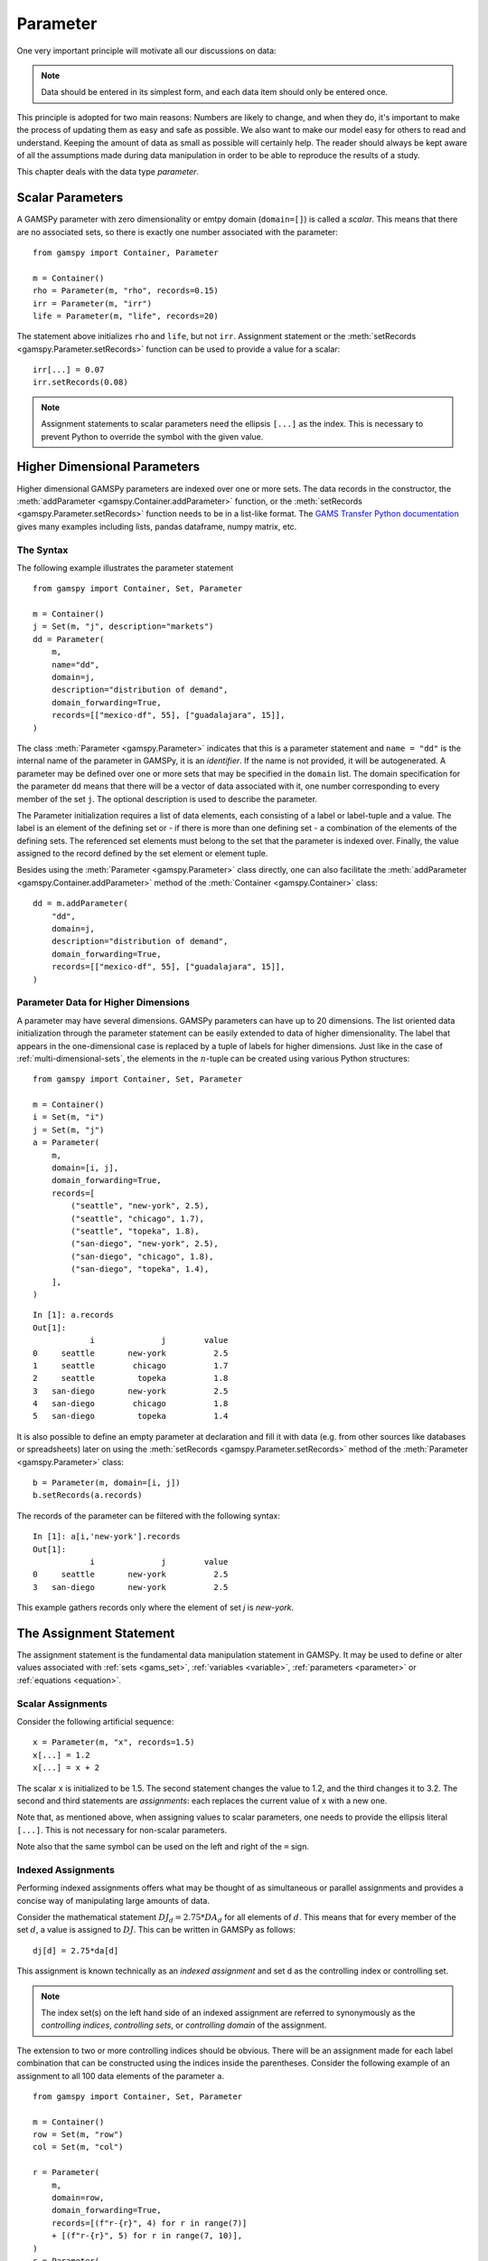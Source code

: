 .. _parameter:

.. meta::
   :description: Documentation of GAMSPy Parameter (gamspy.Parameter)
   :keywords: Parameter, GAMSPy, gamspy, mathematical modeling, sparsity, performance

*********
Parameter
*********

One very important principle will motivate all our discussions on data:

.. note::
    Data should be entered in its simplest form, and each data item should only be 
    entered once.

This principle is adopted for two main reasons: Numbers are likely to change, and when 
they do, it's important to make the process of updating them as easy and safe as 
possible. We also want to make our model easy for others to read and understand. 
Keeping the amount of data as small as possible will certainly help. The reader should 
always be kept aware of all the assumptions made during data manipulation in order to be 
able to reproduce the results of a study.

This chapter deals with the data type *parameter*.


Scalar Parameters
=================

A GAMSPy parameter with zero dimensionality or emtpy domain (``domain=[]``) is called a *scalar*. This means that there are 
no associated sets, so there is exactly one number associated with the parameter: ::

    from gamspy import Container, Parameter

    m = Container()
    rho = Parameter(m, "rho", records=0.15)
    irr = Parameter(m, "irr")
    life = Parameter(m, "life", records=20)

The statement above initializes ``rho`` and ``life``, but not ``irr``. Assignment statement or 
the :meth:`setRecords <gamspy.Parameter.setRecords>` function can be used to provide a value for a scalar: ::

    irr[...] = 0.07
    irr.setRecords(0.08)

.. note::
    Assignment statements to scalar parameters need the ellipsis ``[...]`` as the index. 
    This is necessary to prevent Python to override the symbol with the given value.  


Higher Dimensional Parameters
=============================

Higher dimensional GAMSPy parameters are indexed over one or more sets. The data records in the
constructor, the :meth:`addParameter <gamspy.Container.addParameter>` function, or the 
:meth:`setRecords <gamspy.Parameter.setRecords>` function needs to be in a list-like format.
The `GAMS Transfer Python documentation <https://www.gams.com/latest/docs/API_PY_GAMSTRANSFER_MAIN_CLASSES.html#PY_GAMSTRANSFER_ADD_PARAMETER_RECORDS>`_  gives many examples including lists, pandas dataframe,
numpy matrix, etc.

The Syntax
----------

The following example illustrates the parameter statement ::

    from gamspy import Container, Set, Parameter

    m = Container()
    j = Set(m, "j", description="markets")
    dd = Parameter(
        m,
        name="dd",
        domain=j,
        description="distribution of demand",
        domain_forwarding=True,
        records=[["mexico-df", 55], ["guadalajara", 15]],
    )

The class :meth:`Parameter <gamspy.Parameter>` indicates that this is a parameter statement and 
``name = "dd"`` is the internal name of the parameter in GAMSPy, it is an *identifier*.
If the name is not provided, it will be autogenerated. A parameter may be defined over 
one or more sets that may be specified in the ``domain`` list. The domain specification 
for the parameter ``dd`` means that there will be a vector of data associated with it, 
one number corresponding to every member of the set ``j``. The optional description is 
used to describe the parameter.

The Parameter initialization requires a list of data elements, each consisting of a 
label or label-tuple and a value. The label is an element of the defining set or - if 
there is more than one defining set - a combination of the elements of the defining 
sets. The referenced set elements must belong to the set that the parameter is indexed 
over. Finally, the value assigned to the record defined by the set element or element 
tuple. 

Besides using the :meth:`Parameter <gamspy.Parameter>` class directly, one can also facilitate the 
:meth:`addParameter <gamspy.Container.addParameter>` method of the :meth:`Container <gamspy.Container>` class: ::

    dd = m.addParameter(
        "dd",
        domain=j,
        description="distribution of demand",
        domain_forwarding=True,
        records=[["mexico-df", 55], ["guadalajara", 15]],
    )


Parameter Data for Higher Dimensions
------------------------------------

A parameter may have several dimensions. GAMSPy parameters can
have up to 20 dimensions. The list oriented data initialization through the parameter 
statement can be easily extended to data of higher dimensionality. The label that 
appears in the one-dimensional case is replaced by a tuple of labels for higher dimensions. 
Just like in the case of :ref:`multi-dimensional-sets`, the elements in the :math:`n`-tuple 
can be created using various Python structures: ::

    from gamspy import Container, Set, Parameter

    m = Container()
    i = Set(m, "i")
    j = Set(m, "j")
    a = Parameter(
        m,
        domain=[i, j],
        domain_forwarding=True,
        records=[
            ("seattle", "new-york", 2.5),
            ("seattle", "chicago", 1.7),
            ("seattle", "topeka", 1.8),
            ("san-diego", "new-york", 2.5),
            ("san-diego", "chicago", 1.8),
            ("san-diego", "topeka", 1.4),
        ],
    )

::

    In [1]: a.records
    Out[1]:
    	        i	       j	value
    0	  seattle	new-york	  2.5
    1	  seattle	 chicago	  1.7
    2	  seattle	  topeka	  1.8
    3	san-diego	new-york	  2.5
    4	san-diego	 chicago	  1.8
    5	san-diego	  topeka	  1.4


It is also possible to define an empty parameter at declaration and fill it with data 
(e.g. from other sources like databases or spreadsheets) later on using the 
:meth:`setRecords <gamspy.Parameter.setRecords>` method of the :meth:`Parameter <gamspy.Parameter>` class: ::

    b = Parameter(m, domain=[i, j])
    b.setRecords(a.records)

The records of the parameter can be filtered with the following syntax: ::

    In [1]: a[i,'new-york'].records
    Out[1]:
    	        i	       j	value
    0	  seattle	new-york	  2.5
    3	san-diego	new-york	  2.5

This example gathers records only where the element of set `j` is `new-york`.

The Assignment Statement
========================

The assignment statement is the fundamental data manipulation statement in GAMSPy. 
It may be used to define or alter values associated with :ref:`sets <gams_set>`, 
:ref:`variables <variable>`, :ref:`parameters <parameter>` or :ref:`equations <equation>`.

Scalar Assignments
------------------

Consider the following artificial sequence: ::

    x = Parameter(m, "x", records=1.5)
    x[...] = 1.2
    x[...] = x + 2

The scalar ``x`` is initialized to be 1.5. The second statement changes the value to 
1.2, and the third changes it to 3.2. The second and third statements are *assignments*: 
each replaces the current value of x with a new one.

Note that, as mentioned above, when assigning values to scalar parameters, one 
needs to provide the ellipsis literal ``[...]``. This is not necessary for 
non-scalar parameters. 

Note also that the same symbol can be used on the left and right of the ``=`` sign.

Indexed Assignments
-------------------

Performing indexed assignments offers what may be thought of as simultaneous or 
parallel assignments and provides a concise way of manipulating large amounts of data.

Consider the mathematical statement :math:`DJ_d = 2.75 * DA_d` for all elements of 
:math:`d`. This means that for every member of the set :math:`d`, a value is assigned 
to :math:`DJ`. This can be written in GAMSPy as follows: ::

    dj[d] = 2.75*da[d]

This assignment is known technically as an *indexed assignment* and set ``d`` as the
controlling index or controlling set. 

.. note::
    The index set(s) on the left hand side of an indexed assignment are referred to 
    synonymously as the *controlling indices*, *controlling sets*, or 
    *controlling domain* of the assignment.

The extension to two or more controlling indices should be obvious. There will be an 
assignment made for each label combination that can be constructed using the indices 
inside the parentheses. Consider the following example of an assignment to all 100 
data elements of the parameter ``a``. ::

    from gamspy import Container, Set, Parameter

    m = Container()
    row = Set(m, "row")
    col = Set(m, "col")
    
    r = Parameter(
        m,
        domain=row,
        domain_forwarding=True,
        records=[(f"r-{r}", 4) for r in range(7)]
        + [(f"r-{r}", 5) for r in range(7, 10)],
    )
    c = Parameter(
        m,
        domain=col,
        domain_forwarding=True,
        records=[(f"c-{c}", 3) for c in range(5)]
        + [(f"c-{c}", 5) for c in range(5, 10)],
    )
    
    a = Parameter(m, domain=[row, col])
    a[row, col]  =  13.2 + r[row]*c[col]

The calculation in the last statement is carried out for each of the 100 unique 
two-label combinations that can be formed from the elements of ``row`` and ``col``. 
An explicit formulation of the first of these assignments follows: ::

    a["r-0", "c-0"] = 100 + r["r-0"]*c["c-0"]

::

    In [1]: a.pivot()
    Out[1]:
           c-0   c-1   c-2   c-3   c-4   c-5   c-6   c-7   c-8   c-9
    r-0  112.0  25.2  25.2  25.2  25.2  33.2  33.2  33.2  33.2  33.2
    r-1   25.2  25.2  25.2  25.2  25.2  33.2  33.2  33.2  33.2  33.2
    r-2   25.2  25.2  25.2  25.2  25.2  33.2  33.2  33.2  33.2  33.2
    r-3   25.2  25.2  25.2  25.2  25.2  33.2  33.2  33.2  33.2  33.2
    r-4   25.2  25.2  25.2  25.2  25.2  33.2  33.2  33.2  33.2  33.2
    r-5   25.2  25.2  25.2  25.2  25.2  33.2  33.2  33.2  33.2  33.2
    r-6   25.2  25.2  25.2  25.2  25.2  33.2  33.2  33.2  33.2  33.2
    r-7   28.2  28.2  28.2  28.2  28.2  38.2  38.2  38.2  38.2  38.2
    r-8   28.2  28.2  28.2  28.2  28.2  38.2  38.2  38.2  38.2  38.2
    r-9   28.2  28.2  28.2  28.2  28.2  38.2  38.2  38.2  38.2  38.2

Note that for indexed assignments a copy of the symbols on the right hand side 
is installed before the assignment is carried out. That means it does not work 
"in-place" or recursively. Consider the following example where we compute the 
first ten Fibonacci numbers and store them in parameter ``f`` using a loop. The 
example also illustrates how such a recursive calculation does not work with a 
parallel assignment statement for parameter ``g``. ::
    
    from gamspy import Container, Set, Parameter, Ord

    m = Container()
    i = Set(m, "i", records=[f"i{i}" for i in range(11)])
    
    f = Parameter(m, "f", domain=i, records=[("i0", 0), ("i1", 1)])
    g = Parameter(m, "g", domain=i, records=f.records)    
    
    for idx in range(2, 11):
        f[f"i{idx}"] = f[f"i{idx-1}"] + f[f"i{idx-2}"]

    g[i].where[Ord(i)>=3] = g[i.lag(1)] + g[i.lag(2)]


Resulting in the following output ::

    In [1]: f.records
    Out[1]:
          i  value
    0    i0   -0.0
    1    i1    1.0
    2    i2    1.0
    3    i3    2.0
    4    i4    3.0
    5    i5    5.0
    6    i6    8.0
    7    i7   13.0
    8    i8   21.0
    9    i9   34.0
    10  i10   55.0

    In [2]: g.records
    Out[2]:
          i  value
    0    i0   -0.0
    1    i1    1.0
    2    i2    1.0
    3    i3    1.0

Not only are many elements missing from ``g``, the element ``g['i3']`` is wrong. The reason for this is
that the copy of ``g`` made at the beginning of the assignment consists of elements for ``i0`` and ``i1``
only. The calculation for ``i3`` uses ``g['i1'] + g['i2']``. ``g['i2']`` is still 0 and hence we end up
with ``g['i3'] = 1``. The example, uses of :meth:`Ord <gamspy.Ord>` and :meth:`Lag <gamspy.Set.lag>`
operations.

.. note::
    There are many math functions that can be used in assignments provided by GAMSPy. The whole list can 
    be found at :meth:`gamspy.math<gamspy.math>`. More information about each function can be found at 
    `functions <https://gams.com/latest/docs/UG_Parameters.html#UG_Parameters_Functions>` documentation of
    GAMS.

Restricting the Domain in Assignments
^^^^^^^^^^^^^^^^^^^^^^^^^^^^^^^^^^^^^

Sometimes it is necessary to make assignments over selected elements of a set instead 
of over the entire domain. There are several ways to accomplish this: using 
explicit labels, subsets, conditionals and tuples. 
Before we look at each method in more detail, below is an introductory example: ::

    from gamspy import Container, Set, Parameter

    m = Container()
    
    # Set with element range from "i0" to "i100"
    i = Set(m, "i", records=[(f"i{i}", i) for i in range(101)]) 
    k = Parameter(m, domain=i)

    # Assign 4 to all elements of k[i]
    k[i] = 4
    
    # Assign 15 to the specific elements of k['i77']
    k["i77"] = 15

    # Assign 10 to the first 10 elements of i to k[i]
    j = Set(m, "j", domain=i, records=i.records[0:8])
    k[j] = 10

The parameter ``k`` is declared over the set ``i`` but not assigned any values 
at first. In the first assignment statement ``k[i] = 4``
all elements of the set ``i`` are assigned the value 4. ``k["i77"]`` refers to 
a specific set elements and is assigned the value 15. The third assignment assignes 
the value 10 to the first 8 elements of the set ``i`` by using a subset ``j``. Read 
more about Set and Set Element Referencing here: 
:ref:`set-and-set-element-referencing`.


Explicit Labels
^^^^^^^^^^^^^^^

The strongest restriction of the domain is assigning a value to just one element. 
Labels may be used explicitly in the context of assignments to accomplish this. 
The following example illustrates: ::

    a["r-7", "c-4"] = -2.36

This statement assigns a constant value to just one element of the parameter ``a``. 
All other elements of ``a`` remain unchanged. Labels must be quoted when used in 
this way.

Subsets
^^^^^^^

In general, wherever a set name may occur in an indexed assignment, a subset 
may be used instead.

Consider the following example: ::

    sro = Set(m, domain=row, records=row.records[-4:])
    a[sro, "col-9"] = 2.44 -33*r[sro]

Since the set ``sro`` was declared as a subset of the set ``row``, we can use 
``sro`` as a controlling index in the assignment above to make the assignment 
only for the elements of ``sro``.

.. _restricting-the-domain-conditionals:

Conditionals
^^^^^^^^^^^^

::

    a[row, col].where[a[row, col] >= 100] = float("inf")

This assignment has the following effect: all elements of the parameter ``a`` 
whose value was at least 100 are assigned the value ``float("inf")``, while all other elements 
of ``a`` remain unchanged.

.. _restricting-the-domain-tuples:

Tuples
^^^^^^

Tuples or multi-dimensional sets are introduced in section 
:ref:`multi-dimensional-sets`. In this simple example we show how they may be used 
to restrict the domain. The example builds on a previous example in this section. 
We repeat the whole code here for clarity. ::

    from gamspy import Container, Set, Parameter

    m = Container()
    row = Set(m, "row")
    col = Set(m, "col")

    r = Parameter(
        m,
        domain=row,
        domain_forwarding=True,
        records=[(f"r-{r}", 4) for r in range(7)] + [(f"r-{r}", 5) for r in range(7, 10)],
    )
    c = Parameter(
        m,
        domain=col,
        domain_forwarding=True,
        records=[(f"c-{c}", 3) for c in range(5)] + [(f"c-{c}", 5) for c in range(5, 10)],
    )

    tuples = Set(
        m,
        domain=[row, col],
        records=[("r-0", "c-0"), ("r-0", "c-9"), ("r-9", "c-0"), ("r-9", "c-9")],
    )

    a = Parameter(m, domain=[row, col])
    a[row, col] = 13.2 + r[row] * c[col]
    a[tuples[row, col]] = 7 + r[row] * c[col]
    a[tuples] = 0.25 * a[tuples]

Note that we have introduced the new set ``tuples``. It is two-dimensional and contains 
just four elements. As before, the parameter ``a`` is first assigned values for all its 
100 elements. We then change some of these values using the set ``tuples`` as domain. 
The values of the elements of the parameter ``a`` that are not elements of the set ``tuples`` 
remain unchanged.

Issues with Controlling Indices
^^^^^^^^^^^^^^^^^^^^^^^^^^^^^^^

.. warning::
    The number of controlling indices on the left of the = sign should be at least as 
    large as the number of indices on the right. There should be no index on the right-hand 
    side of the assignment that is not present on the left unless it is operated on by an 
    indexed operator. For more on indexed operators, see section :ref:`indexed-operations`.

Consider the following statement: ::

    a[row, "col-2"] = 22 - c[col]

GAMSPy will flag this statement as an error since ``col`` is an index on the right-hand side 
of the equation but not on the left. 

Note that there would be no error here if ``col`` were a singleton set. Since there is only 
one element in a singleton set, the intent and behavior is well-defined even when col is not 
under control.

.. warning::
    Each set is counted only once to determine the number of controlling indices. If the 
    intent is for a set to appear independently more than once within the controlling domain, 
    the second and subsequent occurrences of the set should be aliases of the original set, 
    so that the number of controlling indices is equal to the number of indices. For details 
    on aliases, see section :ref:`alias`.

Consider the following statement as an illustration: ::

    b[row, row] = 7.7 - r[row]

This statement has only one controlling index, namely ``row``. One element (on the diagonal 
of ``b``) is assigned for each element of ``row``, for a total of 10 assigned values. None 
of the off-diagonal elements of ``b`` will be changed!

If the intent is to assign values to each element of ``b``, this can be done by introducing 
an alias ``rowp`` for ``row`` and using this alias in the second index position. There will 
then be two controlling indices and GAMSPy will make assignments over all 100 values of the 
full Cartesian product. The following example illustrates this method: ::

    rowp = Alias(m, name="rowp", alias_with=row)
    b[row, rowp] = 7.7 - [r[row] + r[rowp]]/2


.. _indexed-operations:

Indexed Operations
^^^^^^^^^^^^^^^^^^

GAMSPy provides the following four indexed operations: :meth:`Sum <gamspy.Sum>`, 
:meth:`Product <gamspy.Product>`, :meth:`Smax <gamspy.Smax>`, :meth:`Smin <gamspy.Smin>`, :meth:`Sand <gamspy.Sand>`, and :meth:`Sor <gamspy.Sor>`. These operations are 
performed over one or more controlling indices. Consider the following simple example: ::

    from gamspy import Container, Set, Parameter, Sum, Smax

    m = Container()
    i = Set(m, "i", description="plants")
    p = Set(m, "p", description="product")

    capacity = Parameter(
        m,
        domain=[i, p],
        description="capacity in tons per day",
        domain_forwarding=True,
        records=[
            ["cartagena", "nitr-acid", 10],
            ["cartagena", "sulf-acid", 20],
            ["cartagena", "amm-sulf", 30],
            ["callao", "nitr-acid", 20],
            ["callao", "sulf-acid", 30],
            ["callao", "amm-sulf", 40],
            ["moron", "nitr-acid", 30],
            ["moron", "sulf-acid", 40],
            ["moron", "amm-sulf", 50],
        ],
    )

    totcap = Parameter(m, domain=p, description="total capacity by process")
    totcap[p] = Sum(i, capacity[i, p])

The index over which the summation is done, ``i``, is separated from the word ``Sum`` 
by a left bracket and from the data term capacity[i,m] by a comma. The set ``i`` is called 
the *controlling index* for this operation. The scope of the control is the pair of 
brackets ``[]`` that start immediately after the Sum. Note that using normal mathematical 
representation the last line could be written as: :math:`totC_p = \sum_{i}C_{ip}`.

.. note::

    Notice that :meth:`Sum <gamspy.Sum>` is different than builtin `sum <https://docs.python.org/3/library/functions.html#sum>`_ 
    operation of Python.

It is also possible to sum simultaneously over the domain of two or more sets as in the 
first assignment that follows. The second assignment demonstrates the use of a less trivial 
expression than an identifier within the indexed operation. ::

    total_capacity = Parameter(m)
    total_capacity[...] = Sum((i, p), capacity[i, p]) # or Sum(p, totcap[p])

The equivalent mathematical forms are:

:math:`total\_capacity = \sum_{i}\sum_{p}capacity_{ip}` or :math:`total\_capacity = \sum_{p}totcap_{p}`

Note that the following alternative notation may be used for the first assignment above: ::

    total_capacity[...] = Sum(i, Sum(p, capacity[i, p]))

.. note::
    In the context of sets the :meth:`Sum <gamspy.Sum>` operator may be used to compute the 
    number of elements in a set. 

The :meth:`Smin <gamspy.Smin>` and :meth:`Smax <gamspy.Smax>` operations are used to find the largest 
and smallest values over the domain of the index set or sets. The index for the ``Smin`` 
and ``Smax`` operators is specified in the same manner as in the index for the 
:meth:`Sum <gamspy.Sum>` operator. In the following example we want to find the largest 
capacity: ::

    max_cap = Parameter(m)
    max_cap[...] = Smax((i, p), capacity[i,p])

The :meth:`Sand <gamspy.Sand>` and :meth:`Sor <gamspy.Sor>` operations are used for boolean `and` 
and `or` calculation over the domain of the index set or sets. The index for the ``Sand`` 
and ``Sor`` operators is specified in the same manner as in the index for the 
:meth:`Sum <gamspy.Sum>` operator. In the following example we represent a (random) boolean expression
in conjunctive normal form (CNF) using numerical data and check if some (random) configuration of the
boolean varibales satisfies the boolean expression: ::

    import gamspy as gp
    
    m = gp.Container()
    c = gp.Set(m, "c", description="conjunctions", records=range(6))
    j = gp.Set(m, "j", records=range(5))
    cnf = gp.Parameter(m, domain=[c, j], description="conjunctive normal form 1: A, -1: ~A")
    cnf[c,j].where[gp.math.uniform(0,1)<0.5] = 2*gp.math.uniformInt(0,1) - 1
    conf = gp.Parameter(m, domain=j)
    conf[j] = gp.math.uniformInt(0,1)
    result = gp.Parameter(m)

    result[:] = gp.Sand(
        c,
        gp.Sor(j.where[cnf[c, j] > 0], conf[j]) | gp.Sor(j.where[cnf[c, j] < 0], ~conf[j]),
    )
    result.records

.. note::
    - In the context of assignment statements, the attributes of variables and equations 
      (e.g. :meth:`gamspy.Variable.up`) may be used in indexed operations just as scalars 
      and parameters are used. For more on variable and equations attributes, see sections 
      :ref:`variable-attributes` and :ref:`equation-attributes` respectively.
    - In the context of equation definitions, scalars, parameters and variables may appear 
      freely in indexed operations. For more on equation definitions, see section :ref:`Defining Equations <equation_definition>`.

An altenative syntax for these operations is as follows:

.. tabs:: 

    .. tab:: Alternative
    
        .. code-block:: python

            from gamspy import Container, Set, Parameter, Sum, Smax

            m = Container()
            i = Set(m, "i", description="plants")
            p = Set(m, "p", description="product")

            capacity = Parameter(
                m,
                domain=[i, p],
                description="capacity in tons per day",
                domain_forwarding=True,
                records=[
                    ["cartagena", "nitr-acid", 10],
                    ["cartagena", "sulf-acid", 20],
                    ["cartagena", "amm-sulf", 30],
                    ["callao", "nitr-acid", 20],
                    ["callao", "sulf-acid", 30],
                    ["callao", "amm-sulf", 40],
                    ["moron", "nitr-acid", 30],
                    ["moron", "sulf-acid", 40],
                    ["moron", "amm-sulf", 50],
                ],
            )

            totcap = Parameter(m, domain=p, description="total capacity by process")
            totcap[p] = capacity.sum(i)

    .. tab:: Original

        .. code-block:: python

            from gamspy import Container, Set, Parameter, Sum, Smax

            m = Container()
            i = Set(m, "i", description="plants")
            p = Set(m, "p", description="product")

            capacity = Parameter(
                m,
                domain=[i, p],
                description="capacity in tons per day",
                domain_forwarding=True,
                records=[
                    ["cartagena", "nitr-acid", 10],
                    ["cartagena", "sulf-acid", 20],
                    ["cartagena", "amm-sulf", 30],
                    ["callao", "nitr-acid", 20],
                    ["callao", "sulf-acid", 30],
                    ["callao", "amm-sulf", 40],
                    ["moron", "nitr-acid", 30],
                    ["moron", "sulf-acid", 40],
                    ["moron", "amm-sulf", 50],
                ],
            )

            totcap = Parameter(m, domain=p, description="total capacity by process")
            totcap[p] = Sum(i, capacity[i, p])

The assignment to the totcap parameter shows two different ways of writing an operation. 
While the original way uses the :meth:`Sum <gamspy.Sum>` class of GAMSPy, the alternative way uses the :meth:`sum <gamspy.Parameter.sum>` function 
call of the parameter. The arguments of the :meth:`sum <gamspy.Parameter.sum>` function are the control indices of the operation. 
In the example above, `capacity.sum(i)` means sum capacity over the `i` index. This syntax is available for all operation types, namely 
:meth:`Sum <gamspy.Sum>`, :meth:`Product <gamspy.Product>`, :meth:`Smin <gamspy.Smin>`, :meth:`Smax <gamspy.Smax>`, :meth:`Sand <gamspy.Sand>`, and :meth:`Sor <gamspy.Sor>`.
